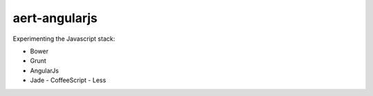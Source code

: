 aert-angularjs
==============

Experimenting the Javascript stack:

* Bower
* Grunt
* AngularJs
* Jade - CoffeeScript - Less

